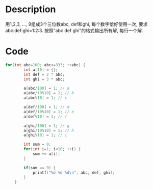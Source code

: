 * Description
用1,2,3, ..., 9组成3个三位数abc, def和ghi, 每个数字恰好使用一次, 要求abc:def:ghi=1:2:3.
按照"abc def ghi"的格式输出所有解, 每行一个解.

* Code
#+BEGIN_SRC c
for(int abc=100; abc<=333; ++abc) {
        int a[10] = {};
        int def = 2 * abc;
        int ghi = 3 * abc;

        a[abc/100] = 1; // a
        a[abc/10%10] = 1; // b
        a[abc%10] = 1; // c

        a[def/100] = 1; // d
        a[def/10%10] = 1; // e
        a[def%10] = 1; // f

        a[ghi/100] = 1; // g
        a[ghi/10%10] = 1; // h
        a[ghi%10] = 1; // i

        int sum = 0;
        for(int i=1; i<10; ++i) {
            sum += a[i];
        }

        if(sum == 9) {
            printf("%d %d %d\n", abc, def, ghi);
        }
    }
#+END_SRC
